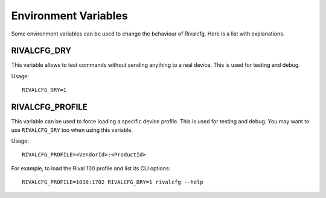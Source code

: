 Environment Variables
=====================

Some environment variables can be used to change the behaviour of Rivalcfg. Here is a list with explanations.


RIVALCFG_DRY
------------

This variable allows to test commands without sending anything to a real device. This is used for testing and debug.

Usage::

    RIVALCFG_DRY=1


RIVALCFG_PROFILE
----------------

This variable can be used to force loading a specific device profile. This is used for testing and debug. You may want to use ``RIVALCFG_DRY`` too when using this variable.

Usage::

    RIVALCFG_PROFILE=<VendorId>:<ProductId>

For example, to load the Rival 100 profile and list its CLI options::

    RIVALCFG_PROFILE=1038:1702 RIVALCFG_DRY=1 rivalcfg --help
